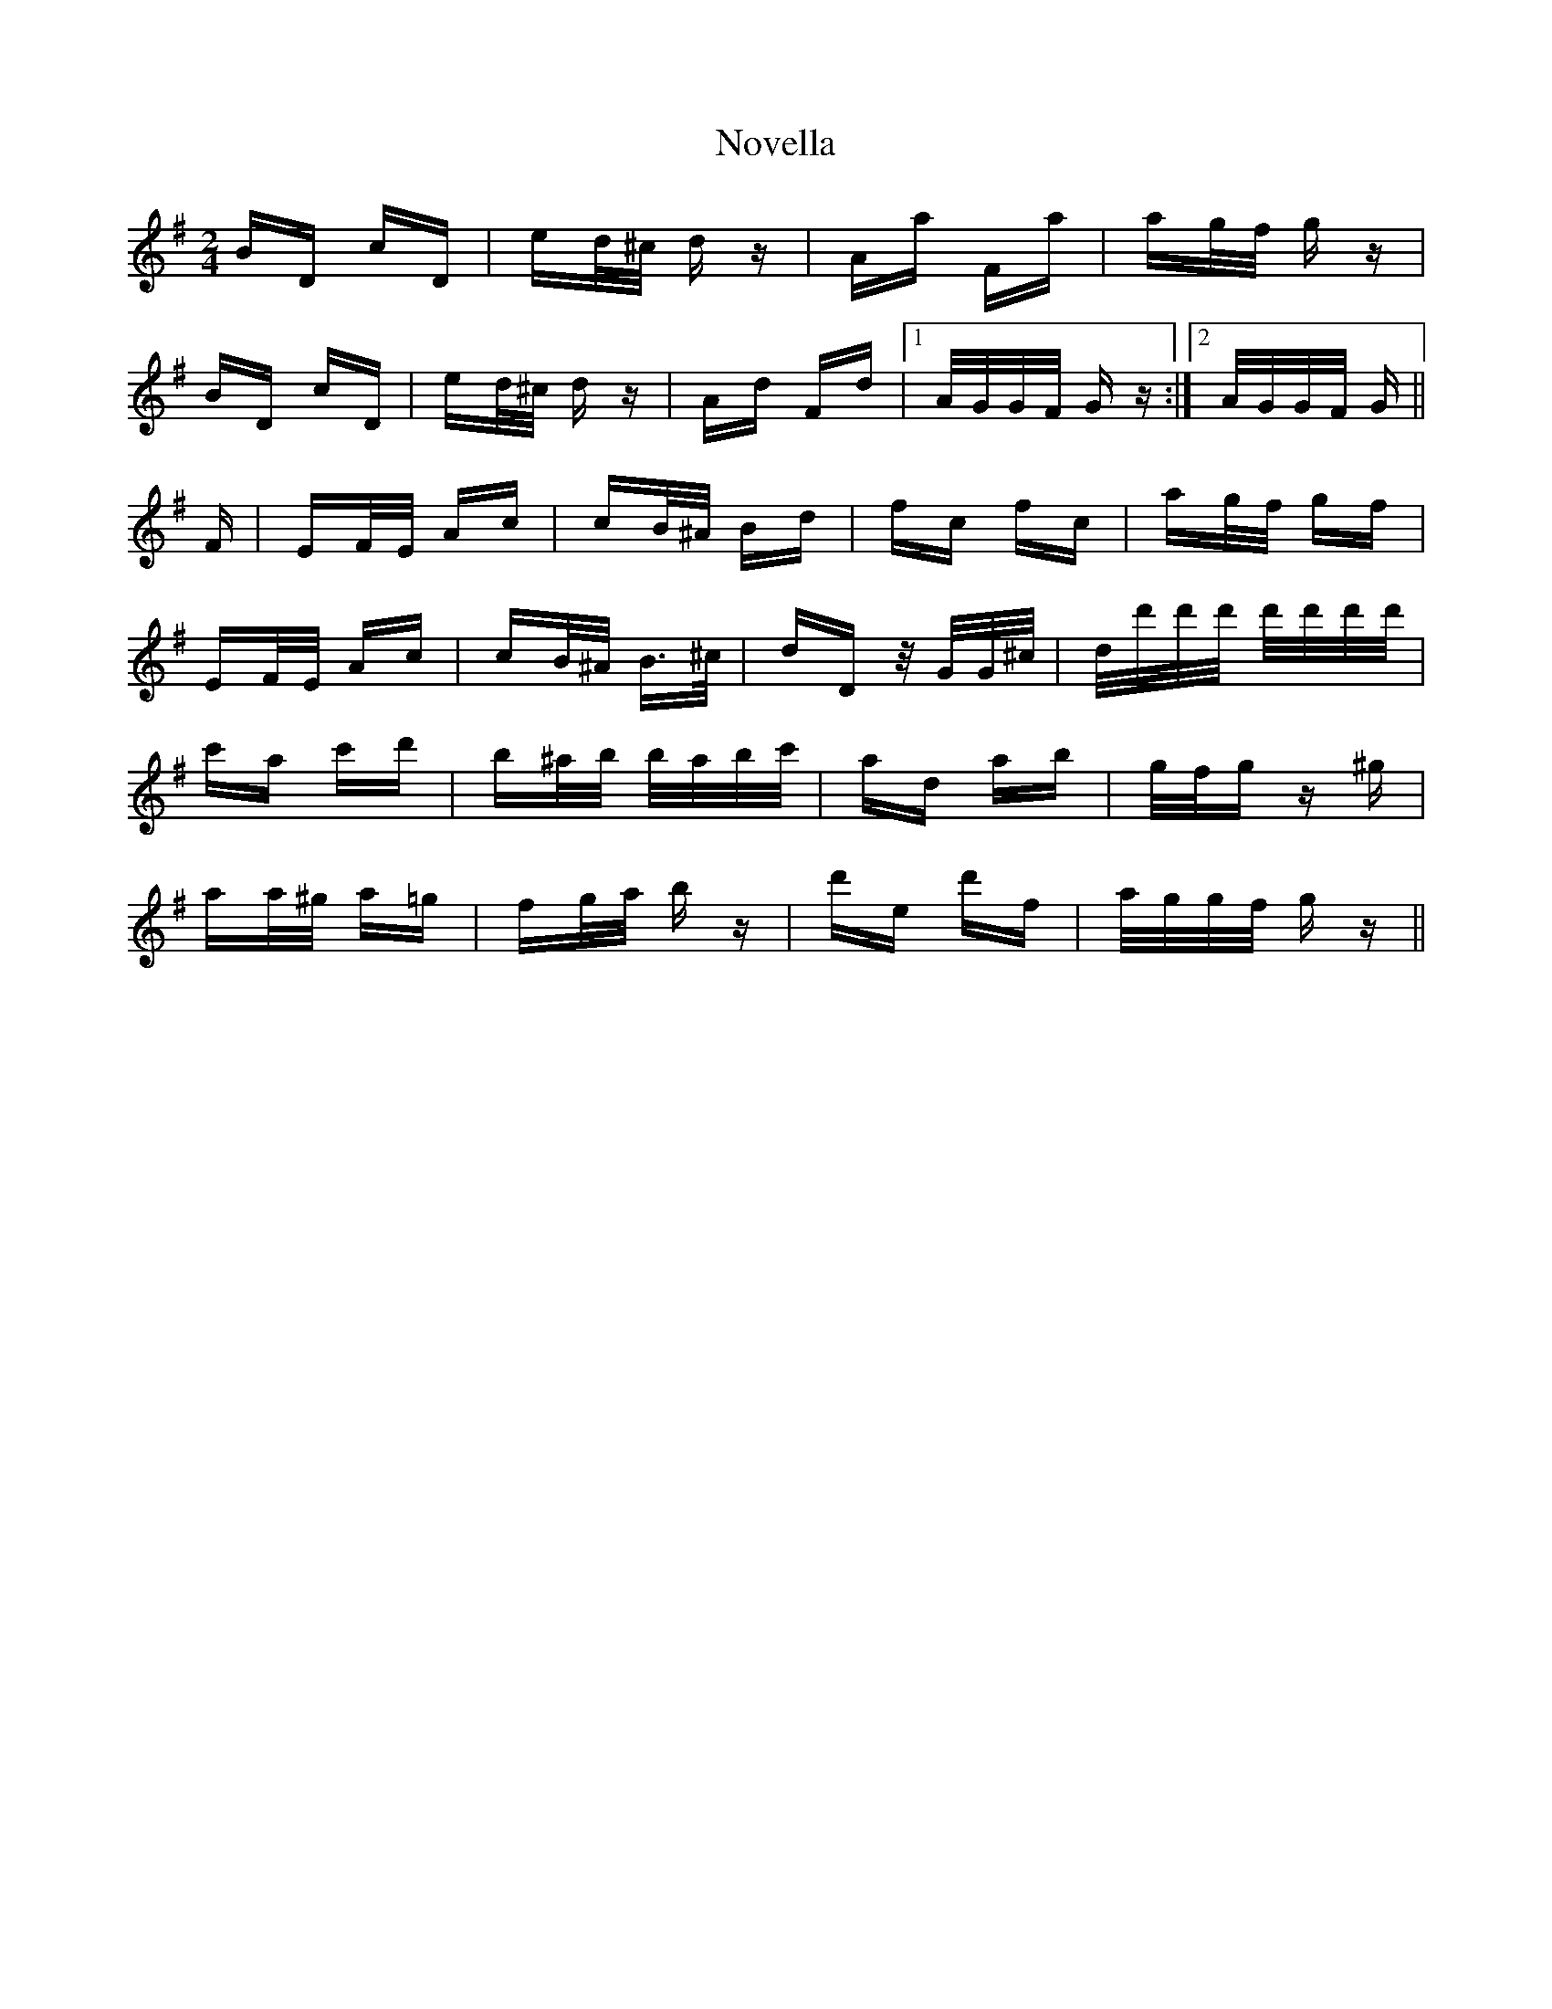 X: 29700
T: Novella
R: polka
M: 2/4
K: Gmajor
BD cD|ed/^c/ d z|Aa Fa|ag/f/ g z|
BD cD|ed/^c/ d z|Ad Fd|1 A/G/G/F/ G z:|2 A/G/G/F/ G||
F|EF/E/ Ac|cB/^A/ Bd|fc fc|ag/f/ gf|
EF/E/ Ac|cB/^A/ B>^c|dD z/ G/G/^c/|d/d'/d'/d'/ d'/d'/d'/d'/|
c'a c'd'|b^a/b/ b/a/b/c'/|ad ab|g/f/g z ^g|
aa/^g/ a=g|fg/a/ b z|d'e d'f|a/g/g/f/ g z||

